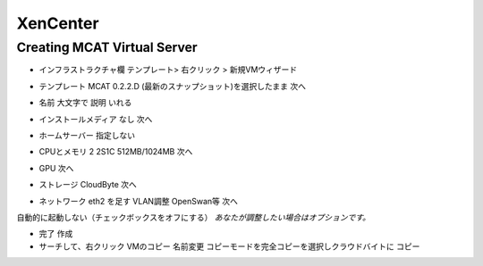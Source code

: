 #########
XenCenter
#########

============================
Creating MCAT Virtual Server
============================

.. image:: images/mcat/xenserver_001.png
    :scale: 50 %
    
* インフラストラクチャ欄 テンプレート> 右クリック > 新規VMウィザード


.. image:: images/mcat/xenserver_002.png
    :scale: 50 %
    
.. image:: images/mcat/xenserver_003.png
    :scale: 50 %

* テンプレート MCAT 0.2.2.D (最新のスナップショット)を選択したまま 次へ

    
.. image:: images/mcat/xenserver_004.png
    :scale: 50 %
    
* 名前 大文字で 説明 いれる

    
.. image:: images/mcat/xenserver_005.png
    :scale: 50 %

* インストールメディア なし 次へ

    
.. image:: images/mcat/xenserver_006.png
    :scale: 50 %

* ホームサーバー 指定しない
    
.. image:: images/mcat/xenserver_007.png
    :scale: 50 %

* CPUとメモリ 2 2S1C 512MB/1024MB 次へ
    
.. image:: images/mcat/xenserver_008.png
    :scale: 50 %

* GPU 次へ
    
.. image:: images/mcat/xenserver_009.png
    :scale: 50 %

* ストレージ CloudByte 次へ

.. image:: images/mcat/xenserver_010.png
    :scale: 50 %
    
.. image:: images/mcat/xenserver_011.png
    :scale: 50 %
    
* ネットワーク eth2 を足す VLAN調整 OpenSwan等 次へ

.. image:: images/mcat/xenserver_012.png
    :scale: 50 %
    
.. image:: images/mcat/xenserver_013.png
    :scale: 50 %
    
.. image:: images/mcat/xenserver_014.png
    :scale: 50 %
    
.. image:: images/mcat/xenserver_015.png
    :scale: 50 %
    
自動的に起動しない（チェックボックスをオフにする）
*あなたが調整したい場合はオプションです。*
    
.. image:: images/mcat/xenserver_016.png
    :scale: 50 %
    
* 完了 作成

* サーチして、右クリック VMのコピー 名前変更 コピーモードを完全コピーを選択しクラウドバイトに コピー
